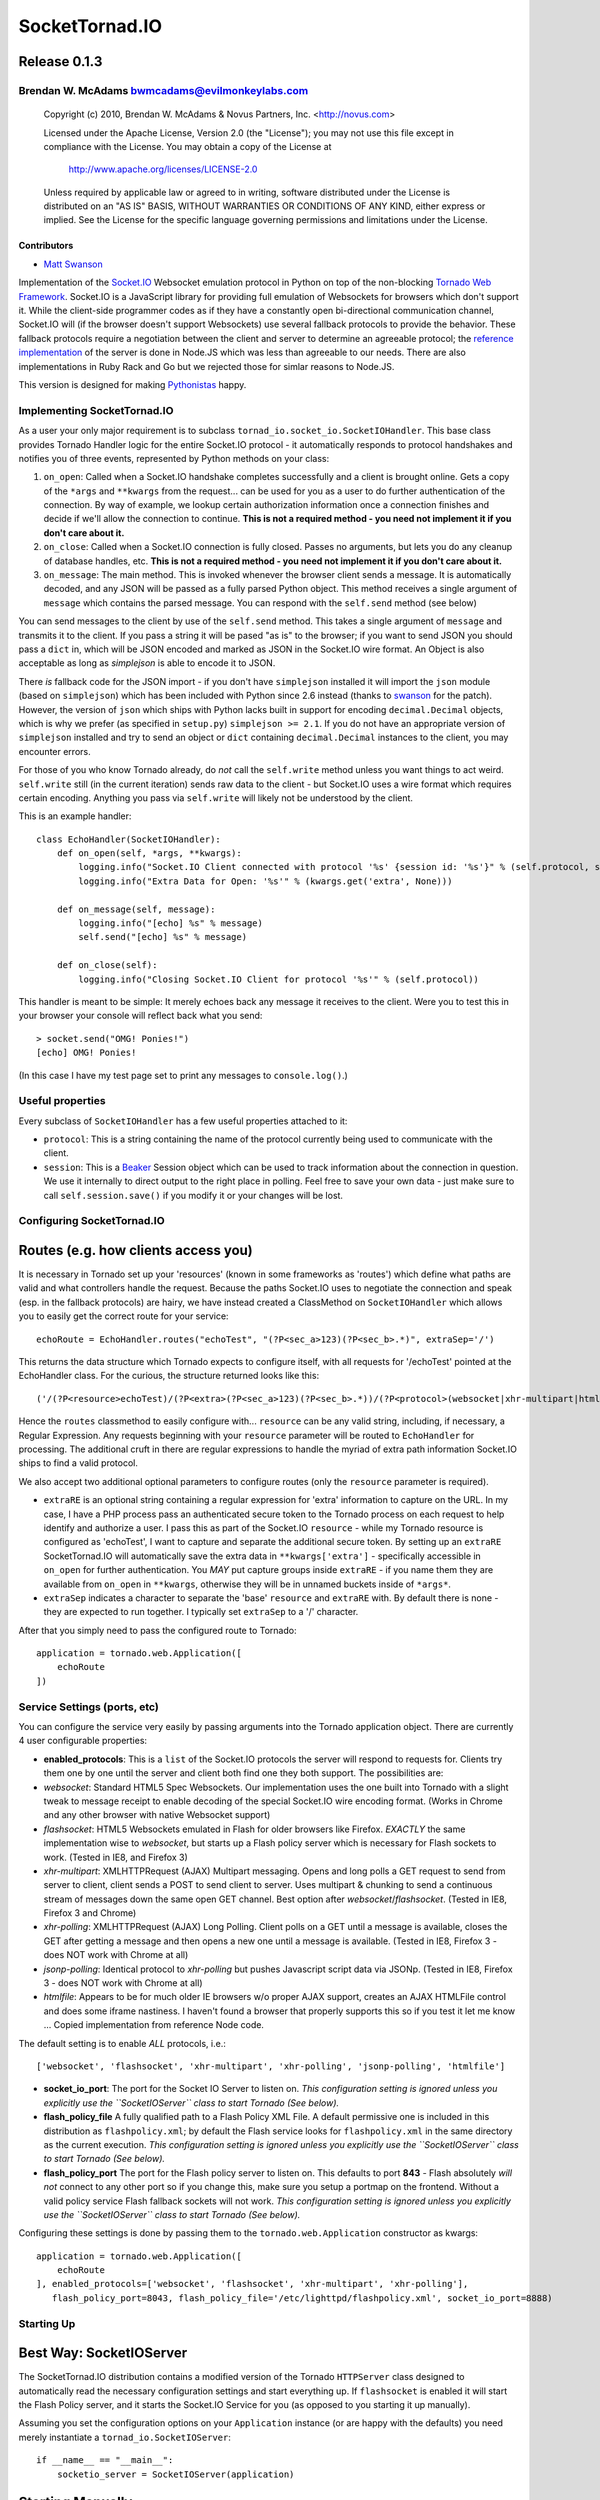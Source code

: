 ===============
SocketTornad.IO
===============

Release 0.1.3
^^^^^^^^^^^^^

Brendan W. McAdams bwmcadams@evilmonkeylabs.com
-----------------------------------------------


  Copyright (c) 2010, Brendan W. McAdams & Novus Partners, Inc. <http://novus.com> 

  Licensed under the Apache License, Version 2.0 (the "License");
  you may not use this file except in compliance with the License.
  You may obtain a copy of the License at

      http://www.apache.org/licenses/LICENSE-2.0

  Unless required by applicable law or agreed to in writing, software
  distributed under the License is distributed on an "AS IS" BASIS,
  WITHOUT WARRANTIES OR CONDITIONS OF ANY KIND, either express or implied.
  See the License for the specific language governing permissions and
  limitations under the License.


Contributors
~~~~~~~~~~~~

- `Matt Swanson <http://github.com/swanson>`_


Implementation of the `Socket.IO <http://socket.io>`_ Websocket
emulation protocol in Python on top of the non-blocking
`Tornado Web Framework <http://www.tornadoweb.org/>`_. Socket.IO is
a JavaScript library for providing full emulation of Websockets for
browsers which don't support it. While the client-side programmer
codes as if they have a constantly open bi-directional
communication channel, Socket.IO will (if the browser doesn't
support Websockets) use several fallback protocols to provide the
behavior. These fallback protocols require a negotiation between
the client and server to determine an agreeable protocol; the
`reference implementation <http://github.com/learnboost/socket.io-node>`_
of the server is done in Node.JS which was less than agreeable to
our needs. There are also implementations in Ruby Rack and Go but
we rejected those for simlar reasons to Node.JS.

This version is designed for making
`Pythonistas <http://python.net/~goodger/projects/pycon/2007/idiomatic/handout.html>`_
happy.

Implementing SocketTornad.IO
----------------------------

As a user your only major requirement is to subclass
``tornad_io.socket_io.SocketIOHandler``. This base class provides
Tornado Handler logic for the entire Socket.IO protocol - it
automatically responds to protocol handshakes and notifies you of
three events, represented by Python methods on your class:


1. ``on_open``: Called when a Socket.IO handshake completes
   successfully and a client is brought online. Gets a copy of the
   ``*args`` and ``**kwargs`` from the request... can be used for you
   as a user to do further authentication of the connection. By way of
   example, we lookup certain authorization information once a
   connection finishes and decide if we'll allow the connection to
   continue.
   **This is not a required method - you need not implement it if you don't care about it.**
2. ``on_close``: Called when a Socket.IO connection is fully
   closed. Passes no arguments, but lets you do any cleanup of
   database handles, etc.
   **This is not a required method - you need not implement it if you don't care about it.**
3. ``on_message``: The main method. This is invoked whenever the
   browser client sends a message. It is automatically decoded, and
   any JSON will be passed as a fully parsed Python object. This
   method receives a single argument of ``message`` which contains the
   parsed message. You can respond with the ``self.send`` method (see
   below)

You can send messages to the client by use of the ``self.send``
method. This takes a single argument of ``message`` and transmits
it to the client. If you pass a string it will be pased "as is" to
the browser; if you want to send JSON you should pass a ``dict``
in, which will be JSON encoded and marked as JSON in the Socket.IO
wire format. An Object is also acceptable as long as *simplejson*
is able to encode it to JSON.

There *is* fallback code for the JSON import - if you don't have
``simplejson`` installed it will import the ``json`` module (based
on ``simplejson``) which has been included with Python since 2.6
instead (thanks to `swanson <http://github.com/swanson>`_ for the
patch). However, the version of ``json`` which ships with Python
lacks built in support for encoding ``decimal.Decimal`` objects,
which is why we prefer (as specified in ``setup.py``)
``simplejson >= 2.1``. If you do not have an appropriate version of
``simplejson`` installed and try to send an object or ``dict``
containing ``decimal.Decimal`` instances to the client, you may
encounter errors.

For those of you who know Tornado already, do *not* call the
``self.write`` method unless you want things to act weird.
``self.write`` still (in the current iteration) sends raw data to
the client - but Socket.IO uses a wire format which requires
certain encoding. Anything you pass via ``self.write`` will likely
not be understood by the client.

This is an example handler:

::

    class EchoHandler(SocketIOHandler):
        def on_open(self, *args, **kwargs):
            logging.info("Socket.IO Client connected with protocol '%s' {session id: '%s'}" % (self.protocol, self.session.id))
            logging.info("Extra Data for Open: '%s'" % (kwargs.get('extra', None)))
    
        def on_message(self, message):
            logging.info("[echo] %s" % message)
            self.send("[echo] %s" % message)
    
        def on_close(self):
            logging.info("Closing Socket.IO Client for protocol '%s'" % (self.protocol))

This handler is meant to be simple: It merely echoes back any
message it receives to the client. Were you to test this in your
browser your console will reflect back what you send:

::

    > socket.send("OMG! Ponies!")
    [echo] OMG! Ponies!

(In this case I have my test page set to print any messages to
``console.log()``.)

Useful properties
-----------------

Every subclass of ``SocketIOHandler`` has a few useful properties
attached to it:


-  ``protocol``: This is a string containing the name of the
   protocol currently being used to communicate with the client.
-  ``session``: This is a `Beaker <http://beaker.groovie.org>`_
   Session object which can be used to track information about the
   connection in question. We use it internally to direct output to
   the right place in polling. Feel free to save your own data - just
   make sure to call ``self.session.save()`` if you modify it or your
   changes will be lost.

Configuring SocketTornad.IO
---------------------------

Routes (e.g. how clients access you)
^^^^^^^^^^^^^^^^^^^^^^^^^^^^^^^^^^^^

It is necessary in Tornado set up your 'resources' (known in some
frameworks as 'routes') which define what paths are valid and what
controllers handle the request. Because the paths Socket.IO uses to
negotiate the connection and speak (esp. in the fallback protocols)
are hairy, we have instead created a ClassMethod on
``SocketIOHandler`` which allows you to easily get the correct
route for your service:

::

    echoRoute = EchoHandler.routes("echoTest", "(?P<sec_a>123)(?P<sec_b>.*)", extraSep='/')

This returns the data structure which Tornado expects to configure
itself, with all requests for '/echoTest' pointed at the
EchoHandler class. For the curious, the structure returned looks
like this:

::

    ('/(?P<resource>echoTest)/(?P<extra>(?P<sec_a>123)(?P<sec_b>.*))/(?P<protocol>(websocket|xhr-multipart|htmlfile|jsonp-polling|flashsocket|xhr-polling))/?(?P<session_id>[0-9a-zA-Z]*?)/?((?P<protocol_init>\\d*?)|(?P<xhr_path>\\w*?))/?(?P<jsonp_index>\\d*?)', <class 'tornad_io.EchoHandler'>)

Hence the ``routes`` classmethod to easily configure with...
``resource`` can be any valid string, including, if necessary, a
Regular Expression. Any requests beginning with your ``resource``
parameter will be routed to ``EchoHandler`` for processing. The
additional cruft in there are regular expressions to handle the
myriad of extra path information Socket.IO ships to find a valid
protocol.

We also accept two additional optional parameters to configure
routes (only the ``resource`` parameter is required).


-  ``extraRE`` is an optional string containing a regular
   expression for 'extra' information to capture on the URL. In my
   case, I have a PHP process pass an authenticated secure token to
   the Tornado process on each request to help identify and authorize
   a user. I pass this as part of the Socket.IO ``resource`` - while
   my Tornado resource is configured as 'echoTest', I want to capture
   and separate the additional secure token. By setting up an
   ``extraRE`` SocketTornad.IO will automatically save the extra data
   in ``**kwargs['extra']`` - specifically accessible in ``on_open``
   for further authentication. You *MAY* put capture groups inside
   ``extraRE`` - if you name them they are available from ``on_open``
   in ``**kwargs``, otherwise they will be in unnamed buckets inside
   of ``*args*``.

-  ``extraSep`` indicates a character to separate the 'base'
   ``resource`` and ``extraRE`` with. By default there is none - they
   are expected to run together. I typically set ``extraSep`` to a '/'
   character.


After that you simply need to pass the configured route to
Tornado:

::

    application = tornado.web.Application([
        echoRoute
    ])

Service Settings (ports, etc)
-----------------------------

You can configure the service very easily by passing arguments into
the Tornado application object. There are currently 4 user
configurable properties:


-  **enabled\_protocols**: This is a ``list`` of the Socket.IO
   protocols the server will respond to requests for. Clients try them
   one by one until the server and client both find one they both
   support. The possibilities are:
-  *websocket*: Standard HTML5 Spec Websockets. Our implementation
   uses the one built into Tornado with a slight tweak to message
   receipt to enable decoding of the special Socket.IO wire encoding
   format. (Works in Chrome and any other browser with native
   Websocket support)
-  *flashsocket*: HTML5 Websockets emulated in Flash for older
   browsers like Firefox. *EXACTLY* the same implementation wise to
   *websocket*, but starts up a Flash policy server which is necessary
   for Flash sockets to work. (Tested in IE8, and Firefox 3)
-  *xhr-multipart*: XMLHTTPRequest (AJAX) Multipart messaging.
   Opens and long polls a GET request to send from server to client,
   client sends a POST to send client to server. Uses multipart &
   chunking to send a continuous stream of messages down the same open
   GET channel. Best option after *websocket*/*flashsocket*. (Tested
   in IE8, Firefox 3 and Chrome)
-  *xhr-polling*: XMLHTTPRequest (AJAX) Long Polling. Client polls
   on a GET until a message is available, closes the GET after getting
   a message and then opens a new one until a message is available.
   (Tested in IE8, Firefox 3 - does NOT work with Chrome at all)
-  *jsonp-polling*: Identical protocol to *xhr-polling* but pushes
   Javascript script data via JSONp. (Tested in IE8, Firefox 3 - does
   NOT work with Chrome at all)
-  *htmlfile*: Appears to be for much older IE browsers w/o proper
   AJAX support, creates an AJAX HTMLFile control and does some iframe
   nastiness. I haven't found a browser that properly supports this so
   if you test it let me know ... Copied implementation from reference
   Node code.

The default setting is to enable *ALL* protocols, i.e.:

::

        ['websocket', 'flashsocket', 'xhr-multipart', 'xhr-polling', 'jsonp-polling', 'htmlfile']


-  **socket\_io\_port**: The port for the Socket IO Server to
   listen on.
   *This configuration setting is ignored unless you explicitly use the ``SocketIOServer`` class to start Tornado (See below).*
-  **flash\_policy\_file** A fully qualified path to a Flash Policy
   XML File. A default permissive one is included in this distribution
   as ``flashpolicy.xml``; by default the Flash service looks for
   ``flashpolicy.xml`` in the same directory as the current execution.
   *This configuration setting is ignored unless you explicitly use the ``SocketIOServer`` class to start Tornado (See below).*
-  **flash\_policy\_port** The port for the Flash policy server to
   listen on. This defaults to port **843** - Flash absolutely
   *will not* connect to any other port so if you change this, make
   sure you setup a portmap on the frontend. Without a valid policy
   service Flash fallback sockets will not work.
   *This configuration setting is ignored unless you explicitly use the ``SocketIOServer`` class to start Tornado (See below).*

Configuring these settings is done by passing them to the
``tornado.web.Application`` constructor as kwargs:

::

    application = tornado.web.Application([
        echoRoute 
    ], enabled_protocols=['websocket', 'flashsocket', 'xhr-multipart', 'xhr-polling'],
       flash_policy_port=8043, flash_policy_file='/etc/lighttpd/flashpolicy.xml', socket_io_port=8888)

Starting Up
-----------

Best Way: SocketIOServer
^^^^^^^^^^^^^^^^^^^^^^^^

The SocketTornad.IO distribution contains a modified version of the
Tornado ``HTTPServer`` class designed to automatically read the
necessary configuration settings and start everything up. If
``flashsocket`` is enabled it will start the Flash Policy server,
and it starts the Socket.IO Service for you (as opposed to you
starting it up manually).

Assuming you set the configuration options on your ``Application``
instance (or are happy with the defaults) you need merely
instantiate a ``tornad_io.SocketIOServer``:

::

    if __name__ == "__main__":
        socketio_server = SocketIOServer(application)

Starting Manually
^^^^^^^^^^^^^^^^^

If you'd like more control over how you start everything up you can
start things manually, similar to the
`Tornado Docs <http://www.tornadoweb.org/documentation>`_. This
requires booting the IOLoop yourself:

::

    if __name__ == "__main__":
        flash_policy = tornad_io.websocket.flash.FlashPolicyServer(port=8043, policy_file="/etc/lighttpd/flashpolicy.xml")
        http_server = tornado.httpserver.HTTPServer(application)
        http_server.listen(8888)
        tornado.ioloop.IOLoop.instance().start()

Examples
--------

Chatroom Example
^^^^^^^^^^^^^^^^

There is a chatroom example application contributed by
`swanson <http://github.com/swanson>`_. It is in the
``examples/chatroom`` directory. For instructions, please see its
`README <http://github.com/novus/SocketTornad.IO/blob/master/examples/chatroom/README.md>`_.


